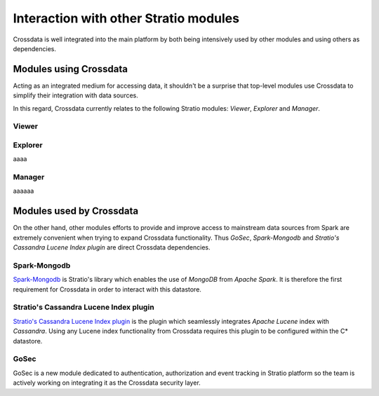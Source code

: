 ======================================
Interaction with other Stratio modules
======================================

Crossdata is well integrated into the main platform by both being intensively used by other modules and using others
as dependencies.

Modules using Crossdata
-----------------------

Acting as an integrated medium for accessing data, it shouldn't be a surprise that top-level modules use Crossdata to
simplify their integration with data sources.

In this regard, Crossdata currently relates to the following Stratio modules: *Viewer*, *Explorer* and *Manager*.

Viewer
^^^^^^



Explorer
^^^^^^^^

aaaa

Manager
^^^^^^^

aaaaaa


Modules used by Crossdata
-------------------------

On the other hand, other modules efforts to provide and improve access to mainstream data sources from Spark are
extremely convenient when trying to expand Crossdata functionality. Thus *GoSec*, *Spark-Mongodb* and *Stratio's Cassandra Lucene Index plugin*
are direct Crossdata dependencies.

Spark-Mongodb
^^^^^^^^^^^^^

Spark-Mongodb_ is Stratio's library which enables the use of *MongoDB* from *Apache Spark*. It is therefore the first requirement for Crossdata in order to interact with this datastore.

Stratio's Cassandra Lucene Index plugin
^^^^^^^^^^^^^^^^^^^^^^^^^^^^^^^^^^^^^^^

`Stratio's Cassandra Lucene Index plugin`_ is the plugin which seamlessly integrates *Apache Lucene* index with *Cassandra*. Using any Lucene index functionality from Crossdata requires this plugin to be configured within the C* datastore.

GoSec
^^^^^

GoSec is a new module dedicated to authentication, authorization and event tracking in Stratio platform so the team is actively working on integrating it as the Crossdata security layer.

.. _Spark-Mongodb: https://github.com/Stratio/spark-mongodb
.. _`Stratio's Cassandra Lucene Index plugin`: https://github.com/Stratio/cassandra-lucene-index